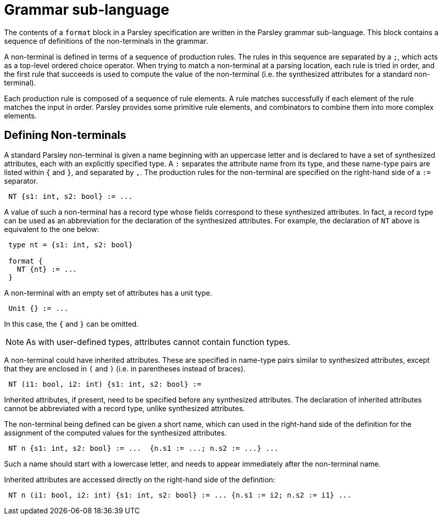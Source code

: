 = Grammar sub-language

The contents of a `format` block in a Parsley specification are
written in the Parsley grammar sub-language.  This block contains a
sequence of definitions of the non-terminals in the grammar.

A non-terminal is defined in terms of a sequence of production rules.
The rules in this sequence are separated by a `;`, which acts as a
top-level ordered choice operator.  When trying to match a
non-terminal at a parsing location, each rule is tried in order, and
the first rule that succeeds is used to compute the value of the
non-terminal (i.e. the synthesized attributes for a standard
non-terminal).

Each production rule is composed of a sequence of rule elements.  A
rule matches successfully if each element of the rule matches the
input in order.  Parsley provides some primitive rule elements, and
combinators to combine them into more complex elements.

== Defining Non-terminals

A standard Parsley non-terminal is given a name beginning with an
uppercase letter and is declared to have a set of synthesized
attributes, each with an explicitly specified type.  A `:` separates
the attribute name from its type, and these name-type pairs are listed
within `{` and `}`, and separated by `,`.  The production rules for
the non-terminal are specified on the right-hand side of a `:=`
separator.
....
 NT {s1: int, s2: bool} := ...
....
A value of such a non-terminal has a record type whose fields
correspond to these synthesized attributes.  In fact, a record type
can be used as an abbreviation for the declaration of the synthesized
attributes.  For example, the declaration of `NT` above is equivalent to the one below:
....
 type nt = {s1: int, s2: bool}

 format {
   NT {nt} := ...
 }
....
A non-terminal with an empty set of attributes has a unit type.
....
 Unit {} := ...
....
In this case, the `{` and `}` can be omitted.

NOTE: As with user-defined types, attributes cannot contain function
types.

A non-terminal could have inherited attributes.  These are specified
in name-type pairs similar to synthesized attributes, except that they
are enclosed in `(` and `)` (i.e. in parentheses instead of braces).
....
 NT (i1: bool, i2: int) {s1: int, s2: bool} :=
....
Inherited attributes, if present, need to be specified before any
synthesized attributes.  The declaration of inherited attributes
cannot be abbreviated with a record type, unlike synthesized
attributes.

The non-terminal being defined can be given a short name, which can
used in the right-hand side of the definition for the assignment of
the computed values for the synthesized attributes.
....
 NT n {s1: int, s2: bool} := ...  {n.s1 := ...; n.s2 := ...} ...
....
Such a name should start with a lowercase letter, and needs to appear
immediately after the non-terminal name.

Inherited attributes are accessed directly on the right-hand side of
the definition:
....
 NT n (i1: bool, i2: int) {s1: int, s2: bool} := ... {n.s1 := i2; n.s2 := i1} ...
....

